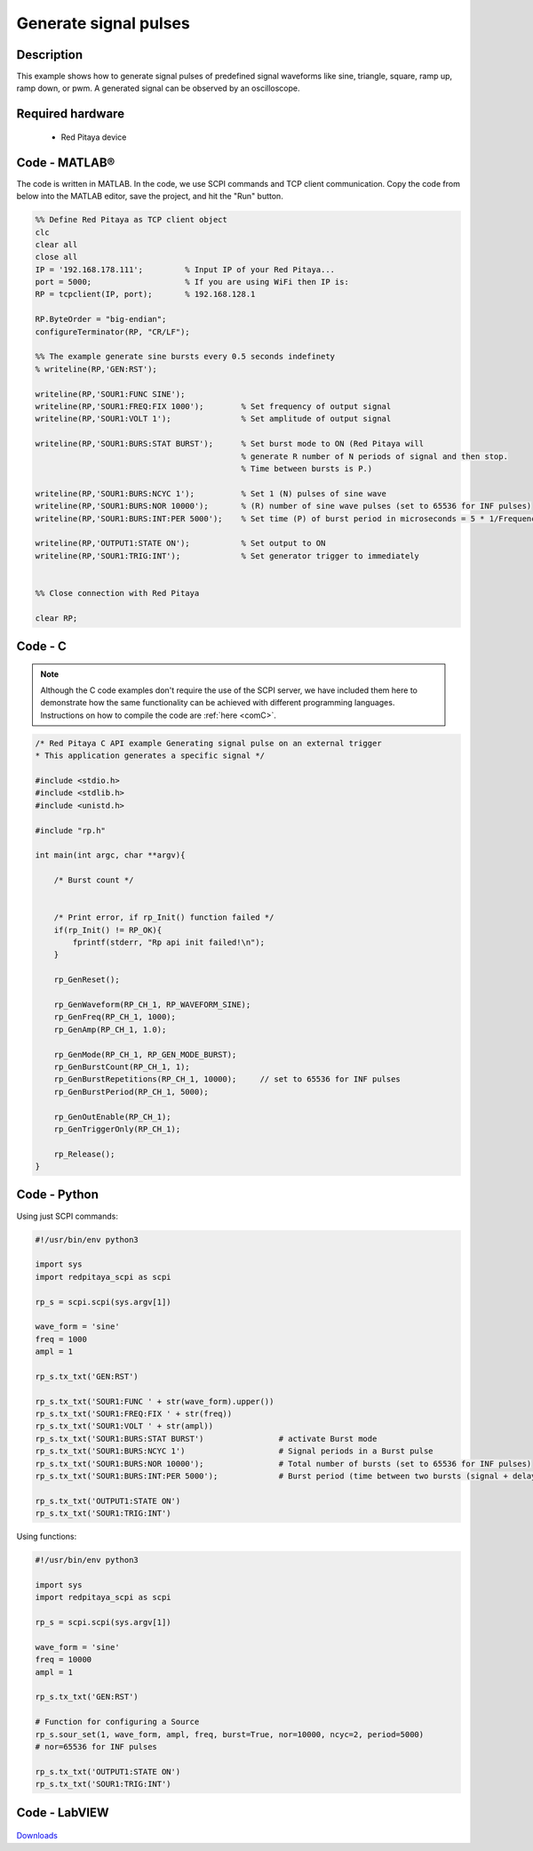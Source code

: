 Generate signal pulses
######################

.. http://blog.redpitaya.com/examples-new/generate-signal-pulses/


Description
***********

This example shows how to generate signal pulses of predefined signal waveforms like sine, triangle, square, ramp up, ramp down, or pwm. A generated signal can be observed by an oscilloscope.

Required hardware
*****************

    - Red Pitaya device

.. figure:: output_y49qDi.gif


Code - MATLAB®
**************

The code is written in MATLAB. In the code, we use SCPI commands and TCP client communication. Copy the code from below into the MATLAB editor, save the project, and hit the "Run" button.

.. code-block:: matlab

    %% Define Red Pitaya as TCP client object
    clc
    clear all
    close all
    IP = '192.168.178.111';         % Input IP of your Red Pitaya...
    port = 5000;                    % If you are using WiFi then IP is:
    RP = tcpclient(IP, port);       % 192.168.128.1

    RP.ByteOrder = "big-endian";
    configureTerminator(RP, "CR/LF");

    %% The example generate sine bursts every 0.5 seconds indefinety
    % writeline(RP,'GEN:RST');

    writeline(RP,'SOUR1:FUNC SINE');
    writeline(RP,'SOUR1:FREQ:FIX 1000');        % Set frequency of output signal
    writeline(RP,'SOUR1:VOLT 1');               % Set amplitude of output signal

    writeline(RP,'SOUR1:BURS:STAT BURST');      % Set burst mode to ON (Red Pitaya will 
                                                % generate R number of N periods of signal and then stop.
                                                % Time between bursts is P.)
                                                
    writeline(RP,'SOUR1:BURS:NCYC 1');          % Set 1 (N) pulses of sine wave
    writeline(RP,'SOUR1:BURS:NOR 10000');       % (R) number of sine wave pulses (set to 65536 for INF pulses)
    writeline(RP,'SOUR1:BURS:INT:PER 5000');    % Set time (P) of burst period in microseconds = 5 * 1/Frequency * 1000000
    
    writeline(RP,'OUTPUT1:STATE ON');           % Set output to ON
    writeline(RP,'SOUR1:TRIG:INT');             % Set generator trigger to immediately


    %% Close connection with Red Pitaya

    clear RP;


Code - C
********

.. note::

    Although the C code examples don't require the use of the SCPI server, we have included them here to demonstrate how the same functionality can be achieved with different programming languages. 
    Instructions on how to compile the code are :ref:`here <comC>`.


.. code-block:: c

    /* Red Pitaya C API example Generating signal pulse on an external trigger 
    * This application generates a specific signal */

    #include <stdio.h>
    #include <stdlib.h>
    #include <unistd.h>

    #include "rp.h"

    int main(int argc, char **argv){

        /* Burst count */


        /* Print error, if rp_Init() function failed */
        if(rp_Init() != RP_OK){
            fprintf(stderr, "Rp api init failed!\n");
        }

        rp_GenReset();

        rp_GenWaveform(RP_CH_1, RP_WAVEFORM_SINE);
        rp_GenFreq(RP_CH_1, 1000);
        rp_GenAmp(RP_CH_1, 1.0);

        rp_GenMode(RP_CH_1, RP_GEN_MODE_BURST);
        rp_GenBurstCount(RP_CH_1, 1);
        rp_GenBurstRepetitions(RP_CH_1, 10000);     // set to 65536 for INF pulses
        rp_GenBurstPeriod(RP_CH_1, 5000);

        rp_GenOutEnable(RP_CH_1);
        rp_GenTriggerOnly(RP_CH_1);

        rp_Release();
    }


Code - Python
*************

Using just SCPI commands:

.. code-block:: python

    #!/usr/bin/env python3
    
    import sys
    import redpitaya_scpi as scpi

    rp_s = scpi.scpi(sys.argv[1])

    wave_form = 'sine'
    freq = 1000
    ampl = 1

    rp_s.tx_txt('GEN:RST')

    rp_s.tx_txt('SOUR1:FUNC ' + str(wave_form).upper())
    rp_s.tx_txt('SOUR1:FREQ:FIX ' + str(freq))
    rp_s.tx_txt('SOUR1:VOLT ' + str(ampl))
    rp_s.tx_txt('SOUR1:BURS:STAT BURST')                # activate Burst mode
    rp_s.tx_txt('SOUR1:BURS:NCYC 1')                    # Signal periods in a Burst pulse
    rp_s.tx_txt('SOUR1:BURS:NOR 10000');                # Total number of bursts (set to 65536 for INF pulses)
    rp_s.tx_txt('SOUR1:BURS:INT:PER 5000');             # Burst period (time between two bursts (signal + delay in microseconds))

    rp_s.tx_txt('OUTPUT1:STATE ON')
    rp_s.tx_txt('SOUR1:TRIG:INT')

Using functions:

.. code-block:: python

    #!/usr/bin/env python3
    
    import sys
    import redpitaya_scpi as scpi

    rp_s = scpi.scpi(sys.argv[1])

    wave_form = 'sine'
    freq = 10000
    ampl = 1

    rp_s.tx_txt('GEN:RST')
    
    # Function for configuring a Source
    rp_s.sour_set(1, wave_form, ampl, freq, burst=True, nor=10000, ncyc=2, period=5000)
    # nor=65536 for INF pulses
    
    rp_s.tx_txt('OUTPUT1:STATE ON')
    rp_s.tx_txt('SOUR1:TRIG:INT')


Code - LabVIEW
**************

.. figure:: Generate-signal-pulses_LV.png

`Downloads <https://downloads.redpitaya.com/downloads/Clients/labview/Generate%20signal%20pulses.vi>`_
